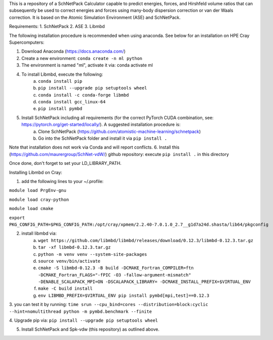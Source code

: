 This is a repository of a SchNetPack Calculator capable to predict energies, forces, and Hirshfeld volume ratios that can subsequently be used to correct energies and forces using many-body dispersion correction or van der Waals correction. It is based on the Atomic Simulation Environment (ASE) and SchNetPack. 

Requirements:
1. SchNetPack
2. ASE
3. Libmbd

The following installation procedure is recommended when using anaconda. See below for an installation on HPE Cray Supercomputers:

1. Download Anaconda (https://docs.anaconda.com/)
2. Create a new environment: ``conda create -n ml python``
3. The environment is named "ml", activate it via: conda activate ml
4. To install Libmbd, execute the following:
    a. ``conda install pip``
    b. ``pip install --upgrade pip setuptools wheel``
    c. ``conda install -c conda-forge libmbd``
    d. ``conda install gcc_linux-64``
    e. ``pip install pymbd``
5. Install SchNetPack including all requirements (for the correct PyTorch CUDA combination, see: https://pytorch.org/get-started/locally/). A suggested installation procedure is:
    a. Clone SchNetPack (https://github.com/atomistic-machine-learning/schnetpack) 
    b. Go into the SchNetPack folder and install it via ``pip install .``
Note that installation does not work via Conda and will report conflicts.
6. Install this (https://github.com/maurergroup/SchNet-vdW/) github repository: execute ``pip install .`` in this directory

Once done, don't forget to set your LD_LIBRARY_PATH.

.. _Python: http://www.python.org/
.. _NumPy: http://docs.scipy.org/doc/numpy/reference/
.. _SciPy: http://docs.scipy.org/doc/scipy/reference/
.. _Matplotlib: http://matplotlib.org/
.. _ase-users: https://listserv.fysik.dtu.dk/mailman/listinfo/ase-users
.. _IRC: http://webchat.freenode.net/?randomnick=0&channels=ase


Installing Libmbd on Cray:

1. add the following lines to your ~/.profile:

``module load PrgEnv-gnu``

``module load cray-python``

``module load cmake``

``export PKG_CONFIG_PATH=$PKG_CONFIG_PATH:/opt/cray/xpmem/2.2.40-7.0.1.0_2.7__g1d7a24d.shasta/lib64/pkgconfig``


2. install libmbd via:
    a. ``wget https://github.com/libmbd/libmbd/releases/download/0.12.3/libmbd-0.12.3.tar.gz``
    b. ``tar -xf libmbd-0.12.3.tar.gz``
    c. ``python -m venv venv --system-site-packages``
    d. ``source venv/bin/activate``
    e. ``cmake -S libmbd-0.12.3 -B build -DCMAKE_Fortran_COMPILER=ftn -DCMAKE_Fortran_FLAGS="-fPIC -O3 -fallow-argument-mismatch" -DENABLE_SCALAPACK_MPI=ON -DSCALAPACK_LIBRARY= -DCMAKE_INSTALL_PREFIX=$VIRTUAL_ENV``
    f. ``make -C build install``
    g. ``env LIBMBD_PREFIX=$VIRTUAL_ENV pip install pymbd[mpi,test]==0.12.3``

3. you can test it by running: 
``time srun --cpu_bind=cores --distribution=block:cyclic --hint=nomultithread python -m pymbd.benchmark --finite``

4. Upgrade pip via:
``pip install --upgrade pip setuptools wheel``

5. Install SchNetPack and Spk-vdw (this repository) as outlined above.
